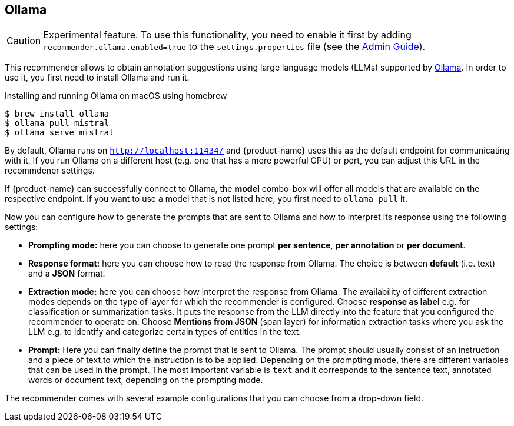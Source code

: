 // Licensed to the Technische Universität Darmstadt under one
// or more contributor license agreements.  See the NOTICE file
// distributed with this work for additional information
// regarding copyright ownership.  The Technische Universität Darmstadt 
// licenses this file to you under the Apache License, Version 2.0 (the
// "License"); you may not use this file except in compliance
// with the License.
//  
// http://www.apache.org/licenses/LICENSE-2.0
// 
// Unless required by applicable law or agreed to in writing, software
// distributed under the License is distributed on an "AS IS" BASIS,
// WITHOUT WARRANTIES OR CONDITIONS OF ANY KIND, either express or implied.
// See the License for the specific language governing permissions and
// limitations under the License.

== Ollama

====
CAUTION: Experimental feature. To use this functionality, you need to enable it first by adding `recommender.ollama.enabled=true` to the `settings.properties` file (see the <<admin-guide.adoc#sect_settings, Admin Guide>>).
====

This recommender allows to obtain annotation suggestions using large language models (LLMs) supported by link:https://ollama.ai[Ollama]. In order to use it, you first need to install Ollama and run it. 

.Installing and running Ollama on macOS using homebrew
[source,sh]
----
$ brew install ollama
$ ollama pull mistral
$ ollama serve mistral
----

By default, Ollama runs on `http://localhost:11434/` and {product-name} uses this as the default endpoint for communicating with it. If you run Ollama on a different host (e.g. one that has a more powerful GPU) or port, you can adjust this URL in the recommdener settings.

If {product-name} can successfully connect to Ollama, the **model** combo-box will offer all models that are available on the respective endpoint. If you want to use a model that is not listed here, you first need to `ollama pull` it.

Now you can configure how to generate the prompts that are sent to Ollama and how to interpret its response using the following settings:

* **Prompting mode:** here you can choose to generate one prompt **per sentence**, **per annotation** or **per document**.
* **Response format:** here you can choose how to read the response from Ollama. The choice is between **default** (i.e. text) and a **JSON** format.
* **Extraction mode:** here you can choose how interpret the response from Ollama. The availability of different extraction modes depends on the type of layer for which the recommender is configured. Choose **response as label** e.g. for classification or summarization tasks. It puts the response from the LLM directly into the feature that you configured the recommender to operate on. Choose **Mentions from JSON** (span layer) for information extraction tasks where you ask the LLM e.g. to identify and categorize certain types of entities in the text.
*  **Prompt:** Here you can finally define the prompt that is sent to Ollama. The prompt should usually consist of an instruction and a piece of text to which the instruction is to be applied. Depending on the prompting mode, there are different variables that can be used in the prompt. The most important variable is `text` and it corresponds to the sentence text, annotated words or document text, depending on the prompting mode.

The recommender comes with several example configurations that you can choose from a drop-down field. 

